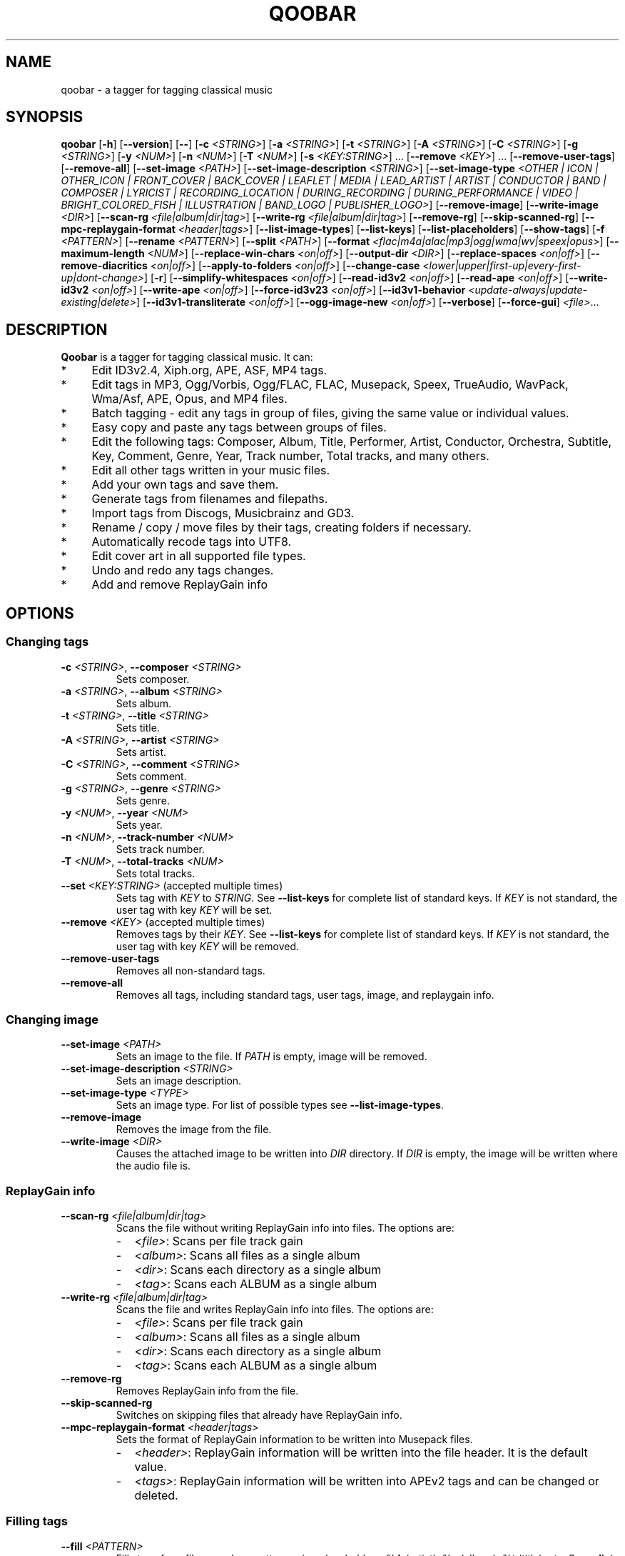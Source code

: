 .\"                                      Hey, EMACS: \-*\- nroff \-*\-
.\" First parameter, NAME, should be all caps
.\" Second parameter, SECTION, should be 1\-8, maybe w/ subsection
.\" other parameters are allowed: see man(7), man(1)
.TH QOOBAR 1 "January  3, 2022"
.\" Please adjust this date whenever revising the manpage.
.\"
.\" Some roff macros, for reference:
.\" .nh        disable hyphenation
.\" .hy        enable hyphenation
.\" .ad l      left justify
.\" .ad b      justify to both left and right margins
.\" .nf        disable filling
.\" .fi        enable filling
.\" .br        insert line break
.\" .sp \fI<n>\fR    insert n+1 empty lines
.\" for manpage\-specific macros, see man(7)
.nh
.SH NAME
qoobar \- a tagger for tagging classical music
.SH SYNOPSIS
.B qoobar
[\fB\-h\fR]
[\fB\-\-version\fR]
[\fB\-\-\fR]
[\fB\-c \fI<STRING>\fR]
[\fB\-a \fI<STRING>\fR]
[\fB\-t \fI<STRING>\fR]
[\fB\-A \fI<STRING>\fR]
[\fB\-C \fI<STRING>\fR]
[\fB\-g \fI<STRING>\fR]
[\fB\-y \fI<NUM>\fR]
[\fB\-n \fI<NUM>\fR]
[\fB\-T \fI<NUM>\fR]
[\fB\-s \fI<KEY:STRING>\fR] ...
[\fB\-\-remove \fI<KEY>\fR] ...
[\fB\-\-remove\-user\-tags\fR]
[\fB\-\-remove\-all\fR]
[\fB\-\-set\-image \fI<PATH>\fR]
[\fB\-\-set\-image\-description \fI<STRING>\fR]
[\fB\-\-set\-image\-type \fI<OTHER | ICON | OTHER_ICON | FRONT_COVER | BACK_COVER
| LEAFLET | MEDIA | LEAD_ARTIST | ARTIST | CONDUCTOR | BAND | COMPOSER | LYRICIST
| RECORDING_LOCATION | DURING_RECORDING | DURING_PERFORMANCE | VIDEO
| BRIGHT_COLORED_FISH | ILLUSTRATION | BAND_LOGO | PUBLISHER_LOGO>\fR]
[\fB\-\-remove\-image\fR]
[\fB\-\-write\-image \fI<DIR>\fR]
[\fB\-\-scan\-rg \fI<file|album|dir|tag>\fR]
[\fB\-\-write\-rg \fI<file|album|dir|tag>\fR]
[\fB\-\-remove\-rg\fR]
[\fB\-\-skip\-scanned\-rg\fR]
[\fB\-\-mpc\-replaygain\-format \fI<header|tags>\fR]
[\fB\-\-list\-image\-types\fR]
[\fB\-\-list\-keys\fR]
[\fB\-\-list\-placeholders\fR]
[\fB\-\-show\-tags\fR]
[\fB\-f \fI<PATTERN>\fR]
[\fB\-\-rename \fI<PATTERN>\fR]
[\fB\-\-split \fI<PATH>\fR]
[\fB\-\-format \fI<flac|m4a|alac|mp3|ogg|wma|wv|speex|opus>\fR]
[\fB\-\-maximum\-length \fI<NUM>\fR]
[\fB\-\-replace\-win\-chars \fI<on|off>\fR]
[\fB\-\-output\-dir \fI<DIR>\fR]
[\fB\-\-replace\-spaces \fI<on|off>\fR]
[\fB\-\-remove\-diacritics \fI<on|off>\fR]
[\fB\-\-apply\-to\-folders \fI<on|off>\fR]
[\fB\-\-change\-case
\fI<lower|upper|first\-up|every\-first\-up|dont\-change>\fR]
[\fB\-r\fR]
[\fB\-\-simplify\-whitespaces \fI<on|off>\fR]
[\fB\-\-read\-id3v2 \fI<on|off>\fR]
[\fB\-\-read\-ape \fI<on|off>\fR]
[\fB\-\-write\-id3v2 \fI<on|off>\fR]
[\fB\-\-write\-ape \fI<on|off>\fR]
[\fB\-\-force\-id3v23 \fI<on|off>\fR]
[\fB\-\-id3v1\-behavior \fI<update\-always|update\-existing|delete>\fR]
[\fB\-\-id3v1\-transliterate \fI<on|off>\fR]
[\fB\-\-ogg\-image\-new \fI<on|off>\fR]
[\fB\-\-verbose\fR]
[\fB\-\-force\-gui\fR]
.IR \fI<file>\fR ...
.SH DESCRIPTION
.B Qoobar
is a tagger for tagging classical music. It can:
.IP * 4
Edit ID3v2.4, Xiph.org, APE, ASF, MP4 tags.
.IP * 4
Edit tags in MP3, Ogg/Vorbis, Ogg/FLAC, FLAC, Musepack, Speex, TrueAudio,
WavPack, Wma/Asf, APE, Opus, and MP4 files.
.IP * 4
Batch tagging - edit any tags in group of files, giving the same value
or individual values.
.IP * 4
Easy copy and paste any tags between groups of files.
.IP * 4
Edit the following tags: Composer, Album, Title, Performer, Artist,
Conductor, Orchestra, Subtitle, Key, Comment, Genre, Year,
Track number, Total tracks, and many others.
.IP * 4
Edit all other tags written in your music files.
.IP * 4
Add your own tags and save them.
.IP * 4
Generate tags from filenames and filepaths.
.IP * 4
Import tags from Discogs, Musicbrainz and GD3.
.IP * 4
Rename / copy / move files by their tags, creating folders if necessary.
.IP * 4
Automatically recode tags into UTF8.
.IP * 4
Edit cover art in all supported file types.
.IP * 4
Undo and redo any tags changes.
.IP * 4
Add and remove ReplayGain info
.SH OPTIONS
.SS Changing tags
.TP
\fB\-c \fI<STRING>\fR, \fB\-\-composer \fI<STRING>\fR
Sets composer.
.TP
\fB\-a \fI<STRING>\fR, \fB\-\-album \fI<STRING>\fR
Sets album.
.TP
\fB\-t \fI<STRING>\fR, \fB\-\-title \fI<STRING>\fR
Sets title.
.TP
\fB\-A \fI<STRING>\fR, \fB\-\-artist \fI<STRING>\fR
Sets artist.
.TP
\fB\-C \fI<STRING>\fR, \fB\-\-comment \fI<STRING>\fR
Sets comment.
.TP
\fB\-g \fI<STRING>\fR, \fB\-\-genre \fI<STRING>\fR
Sets genre.
.TP
\fB\-y \fI<NUM>\fR, \fB\-\-year \fI<NUM>\fR
Sets year.
.TP
\fB\-n \fI<NUM>\fR,  \fB\-\-track\-number \fI<NUM>\fR
Sets track number.
.TP
\fB\-T \fI<NUM>\fR,  \fB\-\-total\-tracks \fI<NUM>\fR
Sets total tracks.
.TP
\fB\-\-set \fI<KEY:STRING>\fR  (accepted multiple times)
Sets tag with \fIKEY\fR to \fISTRING\fR. See \fB\-\-list\-keys\fR for complete
list of standard keys. If \fIKEY\fR is not standard, the user tag with key
\fIKEY\fR will be set.
.TP
\fB\-\-remove \fI<KEY>\fR  (accepted multiple times)
Removes tags by their \fIKEY\fR. See \fB\-\-list\-keys\fR for complete list of
standard keys. If \fIKEY\fR is not standard, the user tag with
key \fIKEY\fR will be removed.
.TP
\fB\-\-remove\-user\-tags\fR
Removes all non-standard tags.
.TP
\fB\-\-remove\-all\fR
Removes all tags, including standard tags, user tags, image, and
replaygain info.
.SS Changing image
.TP
\fB\-\-set\-image \fI<PATH>\fR
Sets an image to the file. If \fIPATH\fR is empty, image will be removed.
.TP
\fB\-\-set\-image\-description \fI<STRING>\fR
Sets an image description.
.TP
\fB\-\-set\-image\-type \fI<TYPE>\fR
Sets an image type. For list of possible types see \fB\-\-list\-image\-types\fR.
.TP
\fB\-\-remove\-image\fR
Removes the image from the file.
.TP
\fB\-\-write\-image \fI<DIR>\fR
Causes the attached image to be written into \fIDIR\fR directory.
If \fIDIR\fR is empty, the image will be written where the audio file is.
.SS ReplayGain info
.TP
\fB\-\-scan\-rg \fI<file|album|dir|tag>\fR
Scans the file without writing ReplayGain info into files. The options are:
.RS
.IP - 2
\fI<file>\fR: Scans per file track gain
.IP - 2
\fI<album>\fR: Scans all files as a single album
.IP - 2
\fI<dir>\fR: Scans each directory as a single album
.IP - 2
\fI<tag>\fR: Scans each ALBUM as a single album
.RE
.TP
\fB\-\-write\-rg \fI<file|album|dir|tag>\fR
Scans the file and writes ReplayGain info into files. The options are:
.RS
.IP - 2
\fI<file>\fR: Scans per file track gain
.IP - 2
\fI<album>\fR: Scans all files as a single album
.IP - 2
\fI<dir>\fR: Scans each directory as a single album
.IP - 2
\fI<tag>\fR: Scans each ALBUM as a single album
.RE
.TP
\fB\-\-remove\-rg\fR
Removes ReplayGain info from the file.
.TP
\fB\-\-skip\-scanned\-rg\fR
Switches on skipping files that already have ReplayGain info.
.TP
\fB\-\-mpc\-replaygain\-format \fI<header|tags>\fR
Sets the format of ReplayGain information to be written into Musepack files.
.RS
.IP - 2
\fI<header>\fR: ReplayGain information will be written into the file header.
It is the default value.
.IP - 2
\fI<tags>\fR: ReplayGain information will be written into APEv2 tags and can be changed or deleted.
.RE
.SS Filling tags
.TP
\fB\-\-fill \fI<PATTERN>\fR
Fills tags from file name by a pattern using placeholders: %A (artist),
%a (album), %t (title), etc. See \fB\-\-list\-placeholders\fR for complete list
of placeholders.
.SS Renaming files
.TP
\fB\-\-rename \fI<PATTERN>\fR
Rename file (the extension is not affected) based on data in the tag
using placeholders: %A (artist), %a (album), %t (title), etc.
See \fB\-\-list\-placeholders\fR for complete list of placeholders.
.TP
\fB\-\-maximum\-length \fI<NUM>\fR
Sets maximum file name length for \fB\-\-rename\fR operation to a specified
value. If value is 0, file name will not be truncated. The default
value is 0.
.TP
\fB\-\-replace\-win\-chars \fI<on|off>\fR
Switches on/off Windows chars replacement for \fB\-\-rename\fR operation. The
default value is "on".
.TP
\fB\-\-output\-dir \fI<DIR>\fR
Specifies the destination directory for \fB\-\-rename\fR operation.
If \fI<DIR>\fR is empty, the source directory will be used.
.TP
\fB\-\-replace\-spaces \fI<on|off>\fR
Switches on/off spaces replacement for \fB\-\-rename\fR operation. The default
value is "off".
.TP
\fB\-\-remove\-diacritics \fI<on|off>\fR
Switches on/off diacritics removing for \fB\-\-rename\fR operation. The
default value is "off".
.TP
\fB\-\-apply\-to\-folders \fI<on|off>\fR
If this option is set, all other options for \fB\-\-rename\fR operation will
take place for created folders names as well. The default value is
"off".
.TP
\fB\-\-change\-case \fI<lower|upper|first-up|every-first-up|dont-change>\fR
If this option is set, created file and folders names will be in case
specified by this option. The default value is "dont\-change".
.SS Splitting files
.TP
\fB\-\-split \fI<CUE>\fR
Splits an audio file by its CUE sheet.
.TP
\fB\-\-format \fI<flac|m4a|alac|mp3|ogg|wma|wv|speex|opus>\fR
Sets format of splitted files. The default value is "flac". If no ffmpeg or
avconv is installed, this option is ignored and the format is set to "flac".
If format is "m4a", AAC codec is used. If format is "alac", "m4a" file extension
is used.
.SS Global options
.TP
\fB\-r\fR, \fB\-\-recursive\fR
If set, directories to process are added recursively, that is with all
their subdirectories. The default behavior is non-recursive.
.TP
\fB\-\-simplify\-whitespaces \fI<on|off>\fR
Switches on/off tags simplifying when saving files. The default value
is "on".
.TP
\fB\-\-read\-id3v2 \fI<on|off>\fR
Switches on/off reading of id3v2 tags in mp3 files. The default value
is "on".
.TP
\fB\-\-read\-ape \fI<on|off>\fR
Switches on/off reading of ape tags in mp3 files. The default value is
"off".
.TP
\fB\-\-write\-id3v2 \fI<on|off>\fR
Switches on/off writing of id3v2 tags in mp3 files. The default value
is "on".
.TP
\fB\-\-write\-ape \fI<on|off>\fR
Switches on/off writing of ape tags in mp3 files. The default value is
"off".
.TP
\fB\-\-force\-id3v23 \fI<on|off>\fR
Switches on/off writing of id3v2 tags to id3v2.3 format. The default
value is "off".
.TP
\fB\-\-id3v1\-behavior \fI<update\-always|update\-existing|delete>\fR
Switches on/off deleting of id3v1 tags when saving mp3 files. The
default value is "delete".
.TP
\fB\-\-id3v1\-transliterate \fI<on|off>\fR
Switches on/off transliteration of id3v1 tags when saving mp3 files.
The default value is "on".
.TP
\fB\-\-ogg\-image\-new \fI<on|off>\fR
Switches on/off new ogg image format. The default value is "on".
.SS Other options
.TP
\fB\-h\fR, \fB\-\-help\fR
Displays usage information and exits.
.TP
\fB\-\-version\fR
Displays version information and exits.
.TP
\fB\-\-\fR,  \fB\-\-ignore_rest\fR
Ignores the rest of the labeled arguments following this flag.
.TP
\fB\-\-list\-image\-types\fR
Lists all possible image types and exits.
.TP
\fB\-\-list\-keys\fR
Lists all possible tags keys and exits.
.TP
\fB\-\-list\-placeholders\fR
Lists all possible placeholders and exits.
.TP
\fB\-\-show\-tags\fR
Shows all tags of files.
.TP
\fB\-\-verbose\fR
Switches on verbose mode, in which all messages are shown. By default
only errors and warnings are shown.
.TP
\fB\-\-force\-gui\fR
Forces the GUI mode after completing all command-line options specified.
.TP
\fI<file>\fR  (accepted multiple times)
Files and directories to process
.SH EXAMPLES
.SS The GUI mode
.PP
.nf
qoobar
.fi
.RS
Runs qoobar in the
.SM GUI
mode.
.RE
.PP
.nf
qoobar \-\-force\-id3v23
.fi
.RS
Switches on writing of id3v2 tags to id3v2.3 format and
runs qoobar in the
.SM GUI
mode. Other global options can be specified.
.PP
.SM NOTE:
These options will be saved when closing the qoobar window.
.RE
.PP
.nf
qoobar \*(lq~/Music/Artist/Album 1\*(rq
.fi
.RS
Runs qoobar in the
.SM GUI
mode and adds the content of
.I \*(lq~/Music/Artist/Album 1\*(rq
directory.
.RE
.PP
.SS The command line mode
The command line mode is automatically used if any of the following
arguments is specified:
.PP
\-c, \-\-composer, \-a, \-\-album, \-t, \-\-title,
\-A, \-\-artist, \-C, \-\-comment, \-g, \-\-genre, \-y, \-\-year,
\-n, \-\-track\-number, \-T, \-\-total\-tracks, \-\-s,
\-\-set, \-\-remove, \-\-remove\-user\-tags,
\-\-remove\-all, \-\-set\-image, \-\-set\-image\-description, \-\-set\-image\-type,
\-\-remove\-image, \-\-write\-image, \-\-scan-rg, \-\-write\-rg, \-\-remove\-rg,
\-\-list\-image\-types, \-\-list\-keys, \-\-show\-tags, \-f, \-\-fill, \-\-rename, \-\-split.
.PP
.SM NOTE:
Any global option that is specified in the command line mode will not
be saved automatically. If you want to change the default settings, either
edit the
.I ~/.config/qoobar/global.ini
file, or set them in the qoobar preferences dialog.
.PP
.nf
qoobar \-a "Sonata No.29 Hammerklavier" "~/Music/Beethoven, L./Sonata 29 (Richter)"
.fi
.RS
Sets album to be "Sonata No.29 Hammerklavier" in all files in \fI"~/Music/Beethoven, L./Sonata 29 (Richter)"\fR
directory.
.RE
.PP
.nf
qoobar \-\-write\-id3v2 on \-\-write\-ape off \-\-delete-id3v1 delete \\
-n 1 "~/Music/ABBA/*.mp3"
.fi
.RS
Automatically sets track numbers from 1 to number of files for all mp3 files
in the \fI"~/Music/ABBA/"\fR directory. When saving files writes id3v2
tags only, and strips all ape tags and all id3v1 tags.
.RE
.PP
.nf
qoobar \-s "ARTIST:%A (piano)" "~/Music/SKRIABIN A./Compilation"
.fi
.RS
Takes ARTIST tag, appends " (piano)" text and writes back into ARTIST tag
for all files in the \fI"~/Music/SKRIABIN A./Compilation"\fR directory.
This is equivalent to \fBqoobar \-A "%A (piano)" "~/Music/SKRIABIN A./Compilation"\fR
.RE
.PP
.nf
qoobar \-\-fill "%c/%a (%A)/%n \- %t" "~/Music/Beethoven, L./Piano concerto No.5 (Arrau)/"
.fi
.RS
Fills tags from files names for all files in
\fI"~/Music/Beethoven, L./Piano concerto No.5 (Arrau)/"\fR
directory. The tags to write are:
.RS 4
.IP - 2
.B Composer
will be "Beethoven, L."
.IP - 2
.B Album
will be "Piano concerto No.5"
.IP - 2
.B Artist
will be "Arrau"
.IP - 2
.B Track numbers
will be all symbols in files names before the first " \- "
.IP - 2
.B Track titles
will be all symbols in files names after the first "\ \-\ "
(excluding the file extension).
.RE
.RE
.PP
.nf
qoobar \-\-split  ~/Music/The\\ path\\ to\\ audio\\ file/cue_file.cue \\
\-\-artist "Edward \\"Duke\\" Ellington" \-\-rename "%N. %t" \-\-force\-gui
.fi
.RS
Splits an audio image file to separate tracks by the
.SM CUE
sheet file \fI"~/Music/The\\ path\\ to\\ audio\\ file/cue_file.cue"\fR
(the audio file is taken from this file data),
sets artist to "Edward \\"Duke\\" Ellington" (note the double apostrophes
in the text) and renames newly created files according to pattern
"%N. %t", that is track number (01, 02, 03...) followed by a dot and a space
followed by track title. After that launches Qoobar in the GUI mode and opens these created files for fine tuning.
.RE
.SH ARGUMENTS ORDER
The order in which the command line arguments are processed is independent
of their order in the command line and is as follows:
.IP 1. 4
.BR \-h ", " \-\-help ", " \-\-version ", " \-\-list\-image\-types ", "
.BR \-\-list\-keys ",  " \-\-list\-placeholders  .
After executing these commands qoobar quits.
.IP 2. 4
Global options:
.BR \-\-recursive ", " \-\-verbose ", " \-\-simplify-whitespaces ", "
.BR \-\-read\-id3v2 ", " \-\-read\-ape ", " \-\-write\-id3v2 ", "
.BR \-\-write\-ape ", " \-\-force\-id3v23 ", " \-\-delete\-id3v1 ", "
.BR \-\-id3v1\-transliterate ", " \-\-ogg\-image\-new
.IP 3. 4
Other options:
.BR \-\-maximum\-length ", " \-\-replace\-win\-chars  ", " \-\-output\-dir ", "
.BR \-\-replace\-spaces   ", " \-\-remove\-diacritics ", "
.BR \-\-apply\-to\-folders ", " \-\-change\-case ", "
.BR \-\-mpc\-replaygain\-format ", " \-\-format
.IP 4. 4
.B \-\-split
.IP 5. 4
.B \-\-show\-tags
.IP 6. 4
.BR \-\-write\-image ", " \-\-scan\-rg ", " \-\-write\-rg ", " \-\-remove\-rg
.IP 7. 4
.BR \-\-remove ", " \-\-remove\-user\-tags ", " \-\-remove\-image ", " \-\-remove\-all
.IP 8. 4
.B \-\-fill
.IP 9. 4
.BR \-s ", " \-\-set ", " \-c ", " \-\-composer ", " \-a ", " \-\-album ", " \-t ", "
.BR \-\-title ", " \-A ", " \-\-artist ", " \-C ", " \-\-comment ", " \-g ", "
.BR \-\-genre ", " \-y ", " \-\-year ", " \-n ", " \-\-track\-number ", "
.BR \-T ", " \-\-total\-tracks ", " \-\-set\-image ", "
.BR \-\-set\-image\-description ", " \-\-set\-image\-type
.IP 10. 4
After these qoobar saves tags.
.IP 11. 4
.BR \-\-rename .
.SH FILES
.I /usr/share/doc/qoobar-doc
.RS
The qoobar documentation files.
.RE
.I ~/.config/qoobar/gui.conf
.RS
The GUI configuration file. Contains GUI settings and is not intended to
be manually changed by the user. Delete it if you want to reset the default
GUI settings.
.RE
.I ~/.config/qoobar/global.ini
.RS
The global configuration file. Contains settings that are applicable both in
GUI and command line mode. You can edit it to set your settings.
Delete it if you want to reset the default global settings.
.SH AUTHOR
The author of
.B qoobar
is Alex Novichkov \fI<novichkov.qoobar@gmail.com>\fR.
.br
This manual page was written by Alex Novichkov <novichkov.qoobar@gmail.com>
for the Debian GNU/Linux system (but may be used by others).
